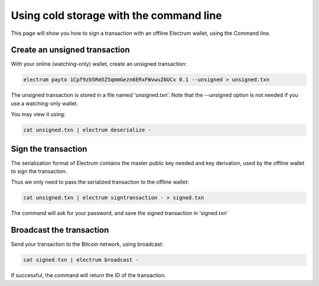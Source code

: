 Using cold storage with the command line
========================================

This page will show you how to sign a transaction with
an offline Electrum wallet, using the Command line.

Create an unsigned transaction
------------------------------

With your online (watching-only) wallet, create an
unsigned transaction:

.. code-block:: bash

   electrum payto 1Cpf9zb5Rm5Z5qmmGezn6ERxFWvwuZ6UCx 0.1 --unsigned > unsigned.txn

The unsigned transaction is stored in a file named 'unsigned.txn'.
Note that the --unsigned option is not needed if you use a
watching-only wallet.

You may view it using:

.. code-block:: bash

   cat unsigned.txn | electrum deserialize -

Sign the transaction
--------------------

The serialization format of Electrum contains the master
public key needed and key derivation, used by the offline
wallet to sign the transaction.

Thus we only need to pass the serialized transaction to
the offline wallet:

.. code-block:: bash

   cat unsigned.txn | electrum signtransaction - > signed.txn

The command will ask for your password, and save the
signed transaction in 'signed.txn'

Broadcast the transaction
-------------------------

Send your transaction to the Bitcoin network, using broadcast:

.. code-block:: bash

   cat signed.txn | electrum broadcast -

If successful, the command will return the ID of the
transaction.
        
